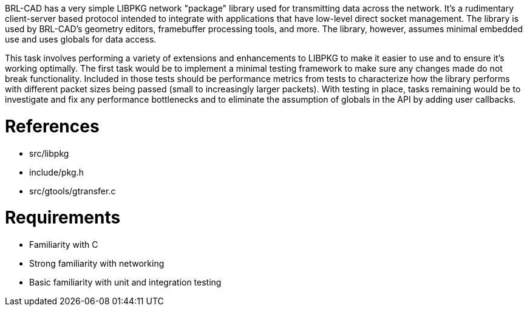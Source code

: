 :doctype: book

BRL-CAD has a very simple LIBPKG network "package" library used for
transmitting data across the network. It's a rudimentary client-server
based protocol intended to integrate with applications that have
low-level direct socket management. The library is used by BRL-CAD's
geometry editors, framebuffer processing tools, and more. The library,
however, assumes minimal embedded use and uses globals for data access.

This task involves performing a variety of extensions and enhancements
to LIBPKG to make it easier to use and to ensure it's working optimally.
The first task would be to implement a minimal testing framework to make
sure any changes made do not break functionality. Included in those
tests should be performance metrics from tests to characterize how the
library performs with different packet sizes being passed (small to
increasingly larger packets). With testing in place, tasks remaining
would be to investigate and fix any performance bottlenecks and to
eliminate the assumption of globals in the API by adding user callbacks.

= References

* src/libpkg
* include/pkg.h
* src/gtools/gtransfer.c

= Requirements

* Familiarity with C
* Strong familiarity with networking
* Basic familiarity with unit and integration testing
